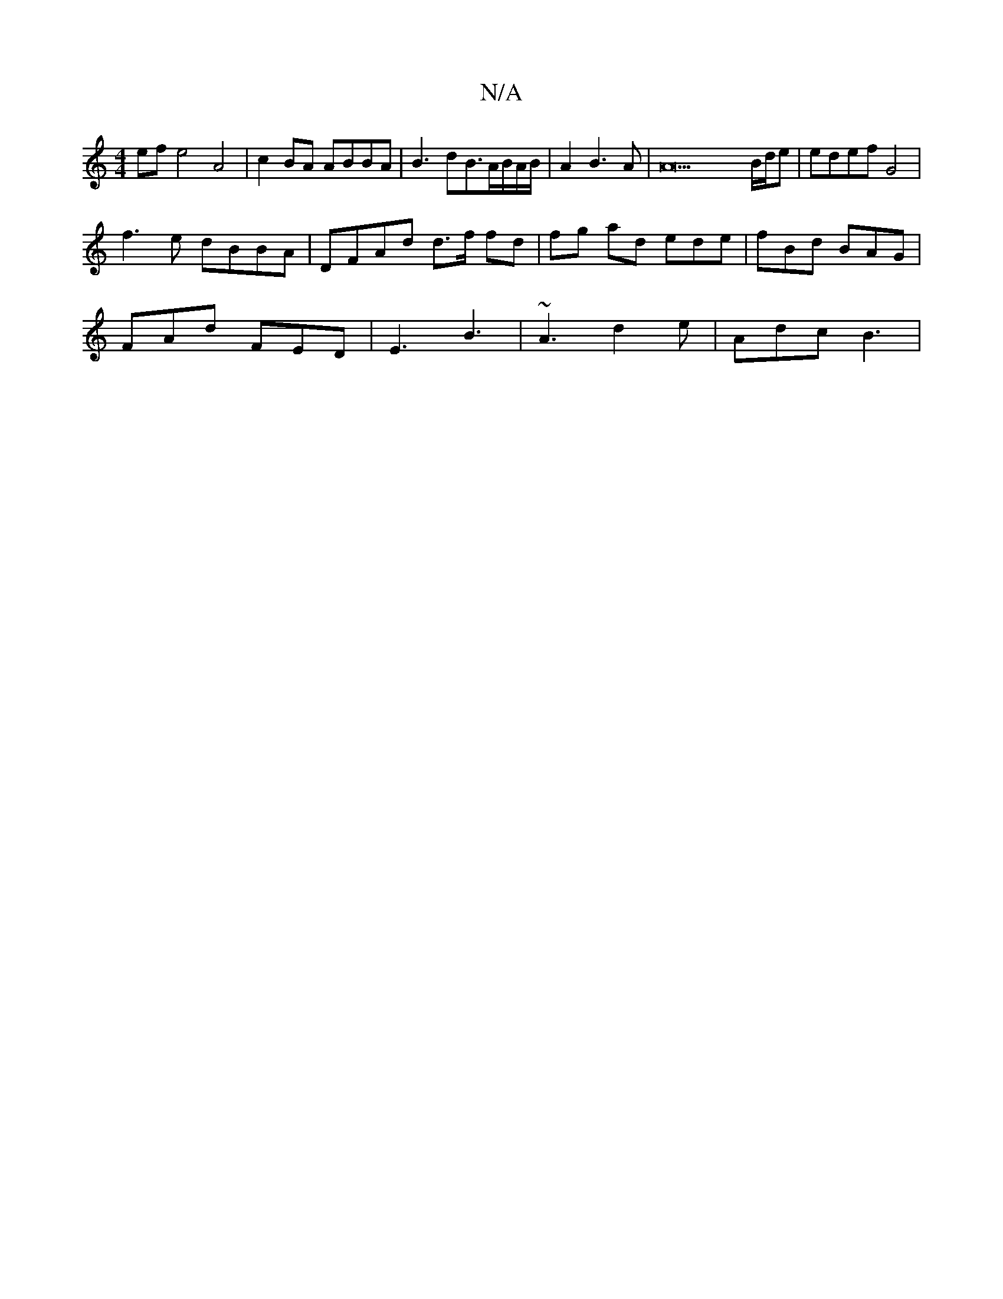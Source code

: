 X:1
T:N/A
M:4/4
R:N/A
K:Cmajor
2 ef e4 A4|c2BA ABBA|B3dB3/2A/2B/2A/2B/2|A2B3A|A23 B/d/e|edef G4|
f3e dBBA|DFAd d>f fd|fg ad ede|fBd BAG|
FAd FED|E3 B3|~A3 d2e|Adc B3|

DE|~F3A AFDF||
A^daa {g/g/}BA {A}FA A2|
D2 F>d | AB cB | c/B/A 